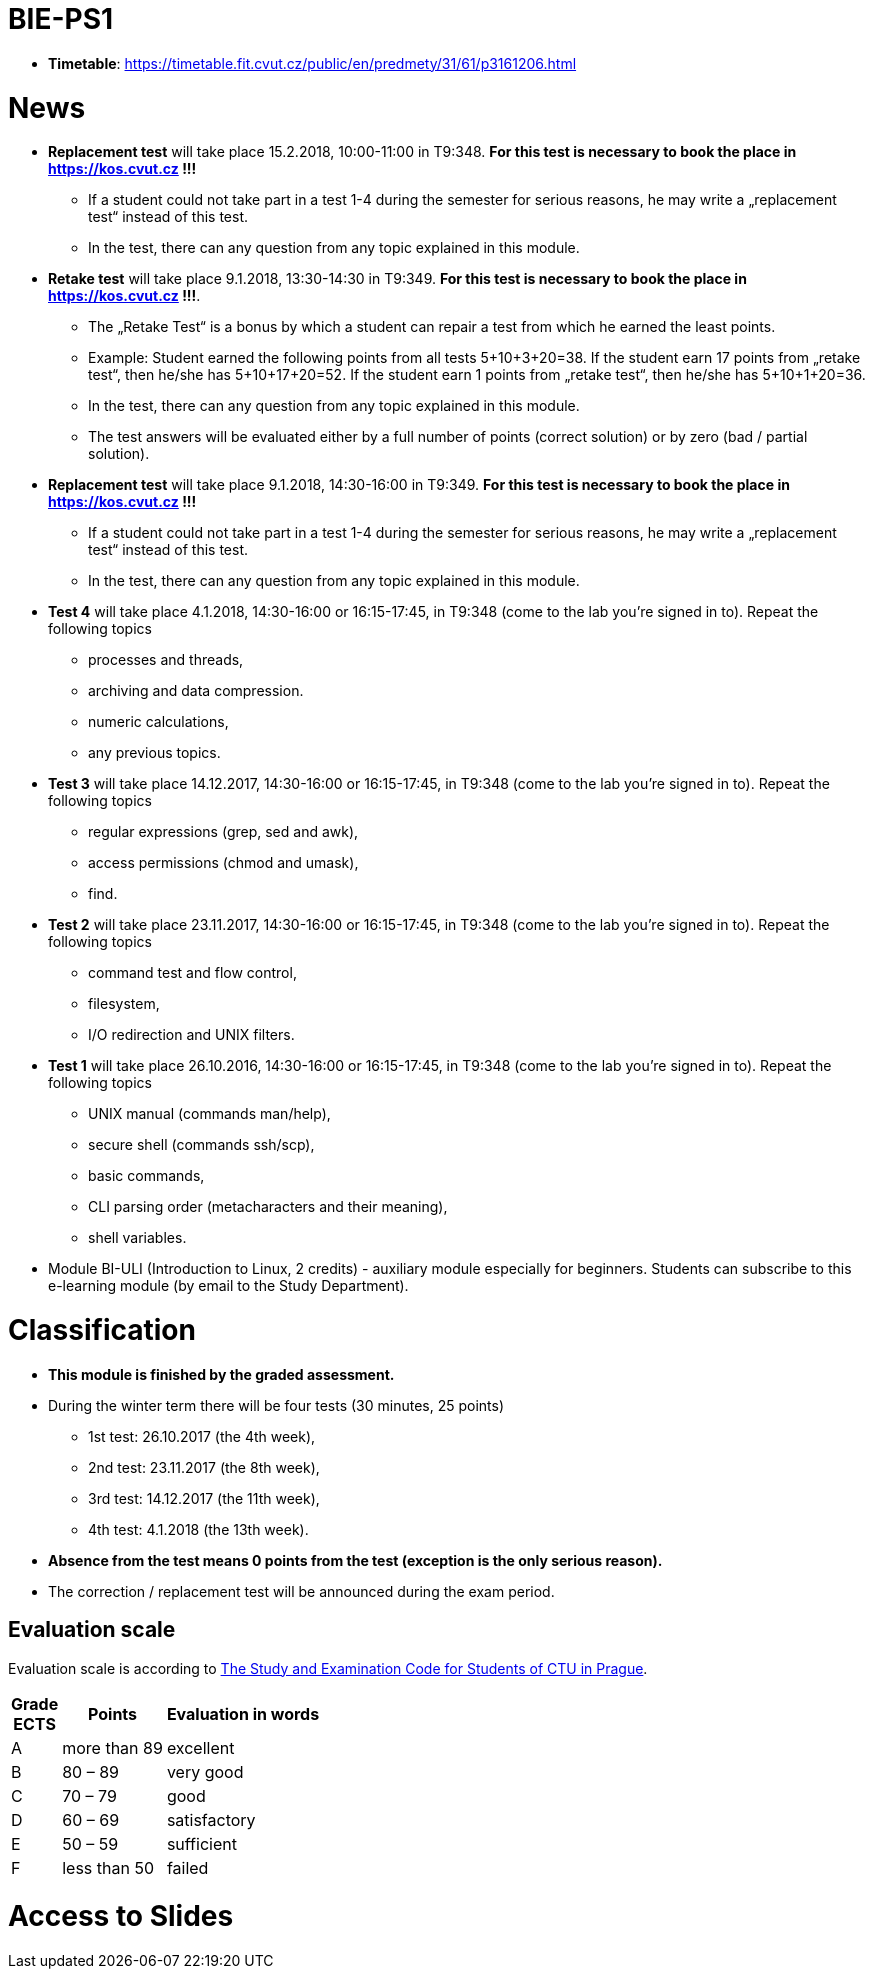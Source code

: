 = BIE-PS1
:imagesdir: media


* *Timetable*:  https://timetable.fit.cvut.cz/public/en/predmety/31/61/p3161206.html

= News

* *Replacement test* will take place 15.2.2018, 10:00-11:00 in T9:348. *For this test is necessary to book the place in https://kos.cvut.cz !!!*
** If a student could not take part in a test 1-4 during the semester for serious reasons, he may write a „replacement test“ instead of this test.
** In the test, there can any question from any topic explained in this module.

* *Retake test* will take place 9.1.2018, 13:30-14:30 in T9:349. *For this test is necessary to book the place in https://kos.cvut.cz !!!*.
** The „Retake Test“ is a bonus by which a student can repair a test from which he earned the least points.
** Example: Student earned the following points from all tests 5+10+3+20=38. If the student earn 17 points from „retake test“, then he/she has 5+10+17+20=52. If the student earn 1 points from „retake test“, then he/she has 5+10+1+20=36.
** In the test, there can any question from any topic explained in this module.
** The test answers will be evaluated either by a full number of points (correct solution) or by zero (bad / partial solution).

* *Replacement test* will take place 9.1.2018, 14:30-16:00 in T9:349. *For this test is necessary to book the place in https://kos.cvut.cz !!!*
** If a student could not take part in a test 1-4 during the semester for serious reasons, he may write a „replacement test“ instead of this test.
** In the test, there can any question from any topic explained in this module.

* *Test 4* will take place 4.1.2018, 14:30-16:00 or 16:15-17:45, in T9:348 (come to the lab you're signed in to). Repeat the following topics
** processes and threads,
** archiving and data compression.
** numeric calculations,
** any previous topics.

* *Test 3* will take place 14.12.2017, 14:30-16:00 or 16:15-17:45, in T9:348 (come to the lab you're signed in to). Repeat the following topics
** regular expressions (grep, sed and awk),
** access permissions (chmod and umask),
** find.

* *Test 2* will take place 23.11.2017, 14:30-16:00 or 16:15-17:45, in T9:348 (come to the lab you're signed in to). Repeat the following topics
** command test and flow control,
** filesystem,
** I/O redirection and UNIX filters.

* *Test 1* will take place 26.10.2016, 14:30-16:00 or 16:15-17:45, in T9:348 (come to the lab you're signed in to). Repeat the following topics
** UNIX manual (commands man/help),
** secure shell (commands ssh/scp),
** basic commands,
** CLI parsing order (metacharacters and their meaning),
** shell variables.

* Module BI-ULI (Introduction to Linux, 2 credits)  - auxiliary module especially for beginners. Students can subscribe to this e-learning module (by email to the Study Department).

= Classification

* *This module is finished by the graded assessment.*

* During the winter term there will be four tests (30 minutes, 25 points)
** 1st test: 26.10.2017 (the 4th week),
** 2nd test: 23.11.2017 (the 8th week),
** 3rd test: 14.12.2017 (the 11th week),
** 4th test: 4.1.2018 (the 13th week).

* *Absence from the test means 0 points from the test (exception is the only serious reason).*

* The correction / replacement test will be announced during the exam period.

== Evaluation scale

Evaluation scale is according to http://intranet.cvut.cz/current-students/resolveuid/e4fe33a0e9634469ef709f3803d784dd[The Study and Examination Code for Students of CTU in Prague].

[options="autowidth"]
|====
<h| Grade +
ECTS  <h| Points   <h| Evaluation in words
| A       | more than 89   | excellent
| B       | 80 – 89       | very good
| C       | 70 – 79       | good
| D       | 60 – 69       | satisfactory
| E       | 50 – 59       | sufficient
| F       | less than  50  | failed
|====

= Access to Slides

